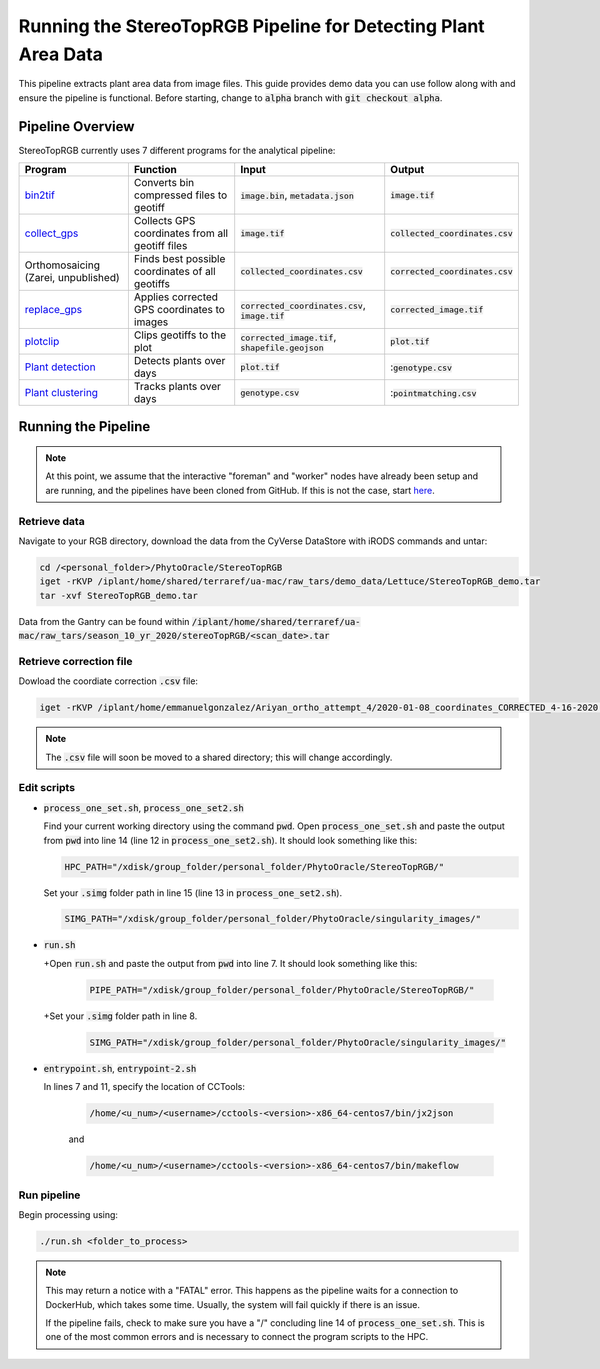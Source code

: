 ***************************************************************
Running the StereoTopRGB Pipeline for Detecting Plant Area Data
***************************************************************

This pipeline extracts plant area data from image files. This guide provides demo data you can use follow along with and ensure the pipeline is functional. Before starting, change to :code:`alpha` branch with :code:`git checkout alpha`.

Pipeline Overview
=================

StereoTopRGB currently uses 7 different programs for the analytical pipeline:

.. list-table::
   :header-rows: 1
   
   * - Program
     - Function
     - Input
     - Output
   * - `bin2tif <https://github.com/phytooracle/rgb_bin_to_tif>`_
     - Converts bin compressed files to geotiff
     - :code:`image.bin`, :code:`metadata.json`
     - :code:`image.tif`
   * - `collect_gps <https://github.com/phytooracle/rgb_flir_collect_gps>`_
     - Collects GPS coordinates from all geotiff files
     - :code:`image.tif`
     - :code:`collected_coordinates.csv`
   * - Orthomosaicing (Zarei, unpublished)
     - Finds best possible coordinates of all geotiffs
     - :code:`collected_coordinates.csv`
     - :code:`corrected_coordinates.csv`
   * - `replace_gps <https://github.com/phytooracle/rgb_flir_edit_gps>`_ 
     - Applies corrected GPS coordinates to images
     - :code:`corrected_coordinates.csv`, :code:`image.tif`
     - :code:`corrected_image.tif`
   * - `plotclip <https://github.com/phytooracle/rgb_flir_plot_clip_geojson>`_ 
     - Clips geotiffs to the plot
     - :code:`corrected_image.tif`, :code:`shapefile.geojson`
     - :code:`plot.tif`
   * - `Plant detection <https://github.com/phytooracle/rgb_flir_plant_detection>`_
     - Detects plants over days
     - :code:`plot.tif`
     - ::code:`genotype.csv`
   * - `Plant clustering <https://github.com/phytooracle/rgb_flir_plant_clustering>`_
     - Tracks plants over days
     - :code:`genotype.csv`
     - ::code:`pointmatching.csv`


Running the Pipeline 
====================

.. note::
   
   At this point, we assume that the interactive "foreman" and "worker" nodes have already been setup and are running, and the pipelines have been cloned from GitHub. 
   If this is not the case, start `here <https://phytooracle.readthedocs.io/en/latest/2_HPC_install.html>`_.

Retrieve data
^^^^^^^^^^^^^

Navigate to your RGB directory, download the data from the CyVerse DataStore with iRODS commands and untar:

.. code::

   cd /<personal_folder>/PhytoOracle/StereoTopRGB
   iget -rKVP /iplant/home/shared/terraref/ua-mac/raw_tars/demo_data/Lettuce/StereoTopRGB_demo.tar
   tar -xvf StereoTopRGB_demo.tar

Data from the Gantry can be found within :code:`/iplant/home/shared/terraref/ua-mac/raw_tars/season_10_yr_2020/stereoTopRGB/<scan_date>.tar`

Retrieve correction file
^^^^^^^^^^^^^^^^^^^^^^^^

Dowload the coordiate correction :code:`.csv` file:

.. code::

   iget -rKVP /iplant/home/emmanuelgonzalez/Ariyan_ortho_attempt_4/2020-01-08_coordinates_CORRECTED_4-16-2020.csv

.. note::
   
   The :code:`.csv` file will soon be moved to a shared directory; this will change accordingly.
   
Edit scripts
^^^^^^^^^^^^

+ :code:`process_one_set.sh`, :code:`process_one_set2.sh`

  Find your current working directory using the command :code:`pwd`.
  Open :code:`process_one_set.sh` and paste the output from :code:`pwd` into line 14 (line 12 in :code:`process_one_set2.sh`). It should look something like this:

  .. code:: 

    HPC_PATH="/xdisk/group_folder/personal_folder/PhytoOracle/StereoTopRGB/"
  
  Set your :code:`.simg` folder path in line 15 (line 13 in :code:`process_one_set2.sh`).

  .. code:: 

    SIMG_PATH="/xdisk/group_folder/personal_folder/PhytoOracle/singularity_images/"  
  
+ :code:`run.sh`

  +Open :code:`run.sh` and paste the output from :code:`pwd` into line 7. It should look something like this:

    .. code:: 

      PIPE_PATH="/xdisk/group_folder/personal_folder/PhytoOracle/StereoTopRGB/"
    
  +Set your :code:`.simg` folder path in line 8.

    .. code:: 

      SIMG_PATH="/xdisk/group_folder/personal_folder/PhytoOracle/singularity_images/"  

+ :code:`entrypoint.sh`, :code:`entrypoint-2.sh`

  In lines 7 and 11, specify the location of CCTools:

    .. code:: 

      /home/<u_num>/<username>/cctools-<version>-x86_64-centos7/bin/jx2json

    and

    .. code:: 

      /home/<u_num>/<username>/cctools-<version>-x86_64-centos7/bin/makeflow

Run pipeline
^^^^^^^^^^^^

Begin processing using:

.. code::

  ./run.sh <folder_to_process>

.. note::
   
   This may return a notice with a "FATAL" error. This happens as the pipeline waits for a connection to DockerHub, which takes some time. Usually, the system will fail quickly if there is an issue.

   If the pipeline fails, check to make sure you have a "/" concluding line 14 of :code:`process_one_set.sh`. This is one of the most common errors and is necessary to connect the program scripts to the HPC.

